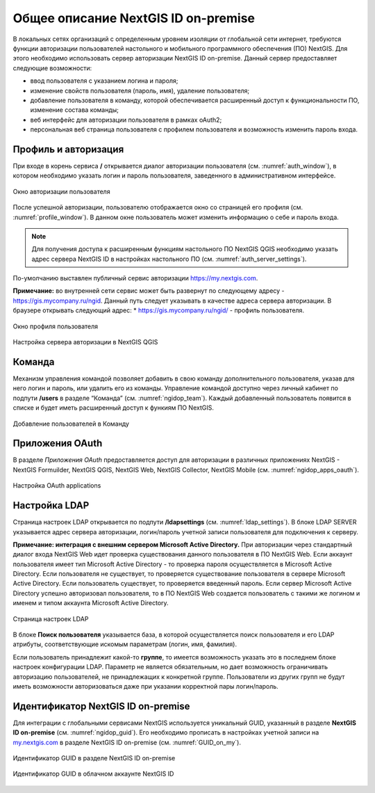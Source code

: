 .. sectionauthor:: Роман Гайнуллов <roman.gainullov@nextgis.com>

.. _ngidop:

Общее описание NextGIS ID on-premise
========

В локальных сетях организаций с определенным уровнем изоляции от глобальной сети интернет, требуются функции авторизации пользователей настольного 
и мобильного программного обеспечения (ПО) NextGIS. Для этого необходимо использовать сервер авторизации NextGIS ID on-premise. 
Данный сервер предоставляет следующие возможности:

* ввод пользователя с указанием логина и пароля;
* изменение свойств пользователя (пароль, имя), удаление пользователя;
* добавление пользователя в команду, которой обеспечивается расширенный доступ к функциональности ПО, изменение состава команды;
* веб интерфейс для авторизации пользователя в рамках oAuth2;
* персональная веб страница пользователя с профилем пользователя и возможность изменить пароль входа.

.. _ngidop_auth:

Профиль и авторизация
-----------------------

При входе в корень сервиса **/** открывается диалог авторизации пользователя (см. :numref:`auth_window`), в котором необходимо указать логин и пароль пользователя, заведенного в административном интерфейсе.

.. figure:: _static/auth_window.png
   :name: auth_window
   :align: center
   :width: 16cm

   Окно авторизации пользователя

После успешной авторизации, пользователю отображается окно со страницей его профиля (см. :numref:`profile_window`). 
В данном окне пользователь может изменить информацию о себе и пароль входа.

.. note::
   Для получения доступа к расширенным функциям настольного ПО NextGIS QGIS необходимо указать адрес сервера NextGIS ID в настройках настольного ПО (см. :numref:`auth_server_settings`). 
По-умолчанию выставлен публичный сервис авторизации `https://my.nextgis.com <https://my.nextgis.com>`_.

**Примечание:** во внутренней сети сервис может быть развернут по следующему адресу - `https://gis.mycompany.ru/ngid <https://gis.mycompany.ru/ngid>`_. 
Данный путь следует указывать в качестве адреса сервера авторизации. В браузере открывать следующий адрес:
* https://gis.mycompany.ru/ngid/ - профиль пользователя.

.. figure:: _static/profile_window.png
   :name: profile_window
   :align: center
   :width: 16cm

   Окно профиля пользователя
   
.. figure:: _static/auth_server_settings.png
   :name: auth_server_settings
   :align: center
   :width: 16cm

   Настройка сервера авторизации в NextGIS QGIS
 
 
.. _ngidop_teams:

Команда
--------

Механизм управления командой позволяет добавить в свою команду дополнительного пользователя, указав для него логин и пароль, или удалить его из команды. Управление командой доступно через личный кабинет по подпути **/users** в разделе “Команда” (см. :numref:`ngidop_team`). Каждый добавленный пользователь появится в списке и будет иметь расширенный доступ к функиям ПО NextGIS.

.. figure:: _static/ngidop_team.png
   :name: ngidop_team
   :align: center
   :width: 16cm

   Добавление пользователей в Команду


.. _ngidop_app_oauth:

Приложения OAuth
-----------------------

В разделе *Приложения OAuth* предоставляется доступ для авторизации в различных приложениях NextGIS - NextGIS Formuilder, NextGIS QGIS, NextGIS Web, NextGIS Collector, NextGIS Mobile (см. :numref:`ngidop_apps_oauth`). 

.. figure:: _static/ngidop_apps_oauth.png
   :name: ngidop_apps_oauth
   :align: center
   :width: 16cm

   Настройка OAuth applications

.. _ngidop_ldap:

Настройка LDAP
-----------------------

Страница настроек LDAP открывается по подпути **/ldapsettings** (см. :numref:`ldap_settings`).
В блоке LDAP SERVER указывается адрес сервера авторизации, логин/пароль учетной записи пользователя для подключения к серверу.

**Примечание: интеграция с внешним сервером Microsoft Active Directory.** 
При авторизации через стандартный диалог входа NextGIS Web идет проверка существования данного пользователя в ПО NextGIS Web. Если аккаунт пользователя имеет тип Microsoft Active Directory - то проверка пароля осуществляется в Microsoft Active Directory. Если пользователя не существует, то проверяется существование пользователя в сервере Microsoft Active Directory. Если пользователь существует, то проверяется введенный пароль. Если сервер Microsoft Active Directory успешно авторизовал пользователя, то в ПО NextGIS Web создается пользователь с такими же логином и именем и типом аккаунта Microsoft Active Directory.

.. figure:: _static/ldap_settings.png
   :name: ldap_settings
   :align: center
   :width: 16cm

   Страница настроек LDAP
   
В блоке **Поиск пользователя** указывается база, в которой осуществляется поиск пользователя и его LDAP атрибуты, соответствующие искомым параметрам (логин, имя, фамилия).

Если пользователь принадлежит какой-то **группе**, то имеется возможность указать это в последнем блоке настроек конфигурации LDAP. Параметр не является обязательным, но дает возможность ограничивать авторизацию пользователей, не принадлежащих к конкретной группе. Пользователи из других групп не будут иметь возможности авторизоваться даже при указании корректной пары логин/пароль.

.. _ngidop_guids:

Идентификатор NextGIS ID on-premise
---------------------------------

Для интеграции с глобальными сервисами NextGIS используется уникальный GUID, указанный в разделе **NextGIS ID on-premise** (см. :numref:`ngidop_guid`). Его необходимо прописать в настройках учетной записи на  `my.nextgis.com <https://my.nextgis.com/myngidonpremises>`_ в разделе NextGIS ID on-premise (см. :numref:`GUID_on_my`).

.. figure:: _static/ngidop_guid.png
   :name: ngidop_guid
   :align: center
   :width: 16cm

   Идентификатор GUID в разделе NextGIS ID on-premise

.. figure:: _static/GUID_on_my.png
   :name: GUID_on_my
   :align: center
   :width: 16cm

   Идентификатор GUID в облачном аккаунте NextGIS ID
